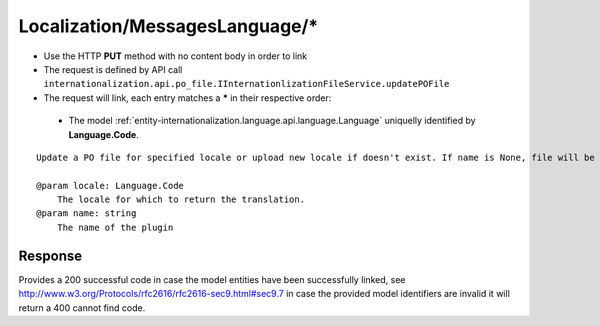 .. _reuqest-LINK-Localization/MessagesLanguage/*:

**Localization/MessagesLanguage/***
==========================================================

* Use the HTTP **PUT** method with no content body in order to link
* The request is defined by API call ``internationalization.api.po_file.IInternationlizationFileService.updatePOFile``
* The request will link, each entry matches a **\*** in their respective order:

 * The model :ref:`entity-internationalization.language.api.language.Language` uniquelly identified by **Language.Code**.


::

   Update a PO file for specified locale or upload new locale if doesn't exist. If name is None, file will be uploaded a global PO file.
   
   @param locale: Language.Code
       The locale for which to return the translation.
   @param name: string
       The name of the plugin


Response
-------------------------------------
Provides a 200 successful code in case the model entities have been successfully linked, see http://www.w3.org/Protocols/rfc2616/rfc2616-sec9.html#sec9.7 in case
the provided model identifiers are invalid it will return a 400 cannot find code.